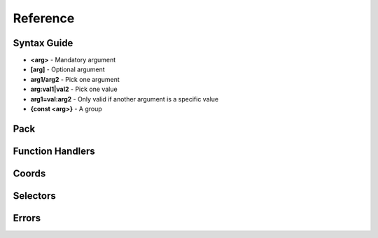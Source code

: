 Reference
=========
.. py:currentmodule:: pymcfunc

.. py:attribute:: __version__
      :type: str
      
      The version.

Syntax Guide
------------

* **<arg>** - Mandatory argument
* **[arg]** - Optional argument
* **arg1/arg2** - Pick one argument
* **arg:val1|val2** - Pick one value
* **arg1=val:arg2** - Only valid if another argument is a specific value
* **{const <arg>}** - A group

Pack
----

.. py:class:: Pack

   A container for all functions.

   .. versionadded:: 0.0

   .. py:attribute:: edition
      :type: str

      The edition of the pack. Either 'j' or 'b'.

      .. versionadded:: 0.0

   .. py:attribute:: funcs
      :type: dict

      The list of functions, denoted by ``{func_name: commands}``

      .. versionadded:: 0.0

   .. py:attribute:: name
      :type: str

      For future use

   .. py:attribute:: sel
      :type: UniversalSelectors

      A UniversalSelectors object. Will be :py:class:`BedrockSelectors` for Bedrock, :py:class:`JavaSelectors` for Java.
      
      .. versionadded:: 0.0

   .. py:method:: __init__(edition: str="j")

      Initialises the pack.

      .. versionadded:: 0.0

      :param str edition: The version of the pack, either 'j' for Java Edition, or 'b' for Bedrock.
      :raises OptionError: if ``edition`` is neither 'j' nor 'b'

   .. py:decoratormethod:: function()

      Registers a Python function and translates it into a Minecraft function.

      The decorator will run the function so you do not need to run the function again.

      The name of the Python function will be the name of the Minecraft function.

      The decorator calls the function being decorated with one argument being a PackageHandler.

      .. code-block:: python
         
         import pymcfunc as pmf

         p = pmf.Pack()
         
         @p.function
         def func(f: pmf.JavaFuncHandler):
             f.r.say('a')
             # youf commands here...

      .. versionadded:: 0.0

Function Handlers
-----------------

.. py:class:: UniversalFuncHandler

   The function handler that is inherited by both :py:class:`JavaFuncHandler` and :py:class:`BedrockFuncHandler`.

   This includes commands and features that are the same for both Java and Bedrock edition.

   .. warning::
      It is highly recommended to use either :py:class:`BedrockFuncHandler` or :py:class:`JavaFuncHandler` for extended support of commands for your edition.

   .. versionadded:: 0.0

   .. description:: Operations

   * **str(a)** - Returns a linebreaked string of Minecraft commands.
   * **set(a) list(a) tuple(a)** - Returns a list of Minecraft commands.

   .. py:attribute:: commands
      :type: list

      The list of Minecraft commands.

      .. versionadded:: 0.0

   .. py:attribute:: sel
      :type: UniversalSelectors

      A UniversalSelectors instance.

      .. versionadded:: 0.1

   .. py:attribute:: r
      :type: UniversalRawCommands

      A UniversalRawCommands instance.

      .. versionadded:: 0.1

.. py:class:: UniversalRawCommands

   A container for raw Minecraft commands that are the same for both Java and Bedrock.

   .. versionadded:: 0.1

   .. warning::
      Do not instantiate UniversalRawCommands directly; use a FuncHandler and access the commands via the 'r' attribute.

   .. py:attribute:: fh
      :type: UniversalFuncHandler

      References back to the function handler that it is in.

      .. versionadded:: 0.1

   .. py:method:: say(message: str)
      
      Adds a ``say`` command.

      .. versionadded:: 0.0

      **Syntax:** *say <message>*

      :param str message: ``message``
      :returns: The command
      :rtype: str

   .. py:method:: tell(target: str, message: str)
                  msg(target: str, message: str)
                  w(target: str, message: str)

      Adds a ``tell`` command.

      .. versionadded:: 0.0

      **Syntax:** *tell <target> <message>*

      :param str target: ``target``
      :param str message: ``message``
      :returns: The command
      :rtype: str

   .. py:method:: tellraw(target: str, message: dict)

      Adds a ``tellraw`` command.

      .. versionadded:: 0.1

      **Syntax:** *tellraw <target> <message>*

      :param str target: ``target``
      :param dict message: ``message``
      :returns: The command
      :rtype: str

   .. py:method:: title(target: str, mode: str, text: Union[str, dict]=None, fadeIn: int=None, stay: int=None, fadeOut: int=None)

      Adds a ``title`` or ``titleraw`` (BE only) command.

      .. versionadded:: 0.1

      **Syntax:** *title <target> ...*
    
      * *... <mode:clear|reset>*
      * *... <mode:title|subtitle|actionbar> <text>*
      * *... <mode:times> <fadeIn> <stay> <fadeOut>*

      :param str target: ``target``
      :param str mode: ``mode:clear|reset|title|subtitle|actionbar|times``
      :param text: ``text`` (can be str in BE only)
      :type text: dict or str
      :param int fadeIn: ``fadeIn``
      :param int stay: ``stay``
      :param int fadeOut: ``fadeOut``
      :returns: The command
      :rtype: str

   .. py:method:: help()

      Adds a ``help`` command.

      .. versionadded:: 0.0

      **Syntax:** *help*

      :returns: The command
      :rtype: str

   .. py:method:: kill(target: str)

      Adds a ``kill`` command.

      .. versionadded:: 0.0

      **Syntax:** *kill <target>*

      :param str target: ``target``
      :returns: The command
      :rtype: str

   .. py:method:: gamemode(mode: Union[int, str], target: str="@s")

      Adds a ``gamemode`` command.

      .. versionadded:: 0.1

      **Syntax:** *gamemode <mode> [target]*

      :param str mode: ``mode``
      :param str target: ``target``
      :returns: The command
      :rtype: str

   .. py:method:: gamerule(rule: str, value: Union[bool, int]=None)

      Adds a ``gamerule`` command.

      .. versionadded:: 0.1

      **Syntax:** *gamerule <rule> [value]*

      A complete list of game rules are available at https://minecraft.fandom.com/wiki/Game_rule#List_of_game_rules.

      :param str rule: ``rule``
      :param value: ``value``
      :type value: bool or int
      :returns: The command
      :rtype: str

   .. py:method:: enchant(target: str, enchantment: str, level: int=1)

      Adds an ``enchant`` command.

      .. versionadded:: 0.1

      **Syntax:** *enchant <target> <enchantment> [level]*

      :param str target: ``target``
      :param str enchantment: ``enchantment``
      :param int level: ``level``
      :returns: The command
      :rtype: str

   .. py:method:: function(name: str)

      Adds a ``function`` command.
      
      .. versionadded:: 0.1

      **Syntax:** *function <name>*

      :param str name: ``name``
      :returns: The command
      :rtype: str

   .. py:method:: locate(name: str)

      Adds a ``locate`` command.

      .. versionadded:: 0.1

      **Syntax:** *locate <name>*

      :param str name: ``name``
      :returns: The command
      :rtype: str

   .. py:method:: time_add(amount: int)

      Adds a ``time add`` command.

      .. versionadded:: 0.1

      **Syntax:** *time add <amount>*

      :param str name: ``amount``
      :returns: The command
      :rtype: str

   .. py:method:: time_query(query: str)

      Adds a ``time query`` command.

      .. versionadded:: 0.1

      **Syntax:** *time query <query:daytime|gametime|day>*

      :param str name: ``query:daytime|gametime|day``
      :returns: The command
      :rtype: str

   .. py:method:: time_set(amount: Union[int, str])

      Adds a ``time set`` command.

      .. versionadded:: 0.1

      **Syntax:** *time set <amount>*

      :param str amount: ``amount`` (day|night|noon|midnight, + |sunrise|sunset for BE)
      :param int amount: ``amount``
      :returns: The command
      :rtype: str

   .. py:method:: kick(target: str, reason: str=None)

      Adds a ``kick`` command.

      .. versionadded:: 0.1

      **Syntax:** *kick <target> [reason]*

      :param str target: ``target``
      :param str reason: ``reason``
      :returns: The command
      :rtype: str

   .. py:method:: op(target: str)

      Adds an ``op`` command.
   
      .. versionadded:: 0.1
   
      **Syntax:** *op <target>*

      :param str target: ``target``
      :returns: The command
      :rtype: str

   .. py:method:: deop(target: str)

      Adds an ``deop`` command.
   
      .. versionadded:: 0.1
   
      **Syntax:** *deop <target>*

      :param str target: ``target``
      :returns: The command
      :rtype: str

   .. py:method:: reload()

      Adds a ``reload`` command.

      .. versionadded:: 0.1

      **Syntax:** *reload*

      :returns: The command
      :rtype: str

   .. py:method:: me(text: str)

      Adds a ``me`` command.

      .. versionadded:: 0.1

      **Syntax:** *me <text>*

      :param str text: ``text``
      :returns: The command
      :rtype: str

   .. py:method:: tag(target: str, mode: str, name: str=None)

      Adds a ``tag`` command.

      .. versionadded:: 0.1

      **Syntax:** *tag <target> <mode:add|list|remove> <mode=add|remove:name>*

      :param str target: ``target``
      :param str mode: ``mode:add|list|remove``
      :param str name: ``mode=add|remove:name``
      :returns: The command
      :rtype: str

   .. py:method:: whitelist(mode: str, target: str=None)

      Adds a ``whitelist`` command.

      .. versionadded:: 0.1
   
      **Syntax:** *whitelist <mode:add|list|on|off|reload|remove> <mode=add|remove:target>*
   
      :param str mode: ``mode:add|list|on|off|reload|remove``
      :param str target: ``mode=add|remove:target``
      :returns: The command
      :rtype: str

   .. py:method:: stop()

      Adds a ``stop`` command.

      **Syntax:** *stop*

      :returns: The command
      :rtype: str

.. py:class:: BedrockFuncHandler(UniversalFuncHandler)

   The Beckrock Edition function handler.

   .. py:attribute:: sel
      :type: BedrockSelectors

      A Selectors object.
      
      .. versionadded:: 0.0

   .. py:attribute:: r
      :type: BedrockRawCommands

      A BedrockRawCommands instance.

      .. versionadded:: 0.1

.. py:class:: BedrockRawCommands(UniversalRawCommands)

   A container for raw Minecraft commands that are specially for Bedrock Edition.

   .. versionadded:: 0.1

   .. warning::
      Do not instantiate BedrockRawCommands directly; use a FuncHandler and access the commands via the 'r' attribute.

   .. py:attribute:: fh
      :type: BedrockFuncHandler

      References back to the function handler that it is in.

      .. versionadded:: 0.1

   .. py:method:: setblock(pos: str, tileName: str, tileData: int=0, blockStates: list=None, mode="replace")

      Adds a ``setblock`` command.

      .. versionadded:: 0.0

      **Syntax:** *setblock <pos> <tileName> [tileData/blockStates] [mode:destroy|keep|replace]*

      :param str pos: ``pos``
      :param str tileName: ``tileName``
      :param int tiledata: ``tileData``
      :param list blockStates: ``blockStates``
      :param str mode: ``mode:destroy|keep|replace``
      :returns: The command
      :rtype: str

   .. py:method:: fill(pos1: str, pos2: str, tileName: str, tileData: int=0, blockStates: list=None, mode="replace", replaceTileName: str=None, replaceDataValue: int=None)

      Adds a ``fill`` command.

      .. versionadded:: 0.0

      **Syntax:** *fill <pos1> <pos2> <tileName> [tileData/blockStates] [mode:destroy|hollow|keep|outline|replace] [mode=replace:replaceTileName] [mode=replace:replaceDataValue]*

      :param str pos: ``pos``
      :param str tileName: ``tileName``
      :param int tiledata: ``tileData``
      :param list blockStates: ``blockStates``
      :param str mode: ``mode:destroy|hollow|keep|outline|replace``
      :param str replacTileName: ``mode=replace:replaceTileName``
      :param int replaceDataValue: ``mode=replace:replaceDataValue``
      :returns: The command
      :rtype: str

   .. py:method:: clone(pos1: str, pos2: str, dest: str, maskMode="replace", cloneMode: str="normal", tileName: str=None, tileData: int=0, blockStates: list=None)

      Adds a ``clone`` command.

      .. versionadded:: 0.0

      **Syntax:** *clone <pos1> <pos2> <dest> [maskMode:replace|masked] [cloneMode:force|move|normal] <maskMode=filtered:tileName> <maskMode=filtered:tileData/blockStates>*

      :param str pos1: ``pos1``
      :param str pos2: ``pos2``
      :param str dest: ``dest``
      :param str maskMode: ``maskMode:replace|masked``
      :param str cloneMode: ``cloneMode:force|move|normal``
      :param str tileName: ``maskMode=filtered:tileName``
      :param int tileData: ``maskMode=filtered:tileData``
      :param list blockStates: ``maskMode=filtered:blockStates``
      :returns: The command
      :rtype: str

   .. py:method:: give(target: str, item: str, amount: int=1, data: int=0, components: dict=None)

      Adds a ``give`` command.

      .. versionadded:: 0.0

      **Syntax:** *give <target> <item> [amount] [data] [components]*

      :param str target: ``target``
      :param str item: ``item``
      :param int amount: ``amount``
      :param int data: ``data``
      :param dict components: ``components``
      :returns: The command
      :rtype: str

   .. py:method:: summon(entity: str, pos: str="~ ~ ~", event: str=None, nameTag: str=None)

      Adds a ``summon`` command.

      .. versionadded:: 0.1

      **Syntax:** *summon <entity> ...*

      * *[pos] [event] [nameTag]*
      * *<nameTag> [pos]*

      :param str entity: ``entity``
      :param str pos: ``pos``
      :param str event: ``event``
      :param str nameTag: ``nameTag``
      :returns: The command
      :rtype: str

   .. py:method:: clear(target: str="@s", item: str=None, data: int=-1, maxCount: int=-1)

      Adds a ``clear`` command.

      .. versionadded:: 0.1

      **Syntax:** *clear [target] [item] [data] [maxCount]*

      :param str target: ``target``
      :param str item: ``item``
      :param int data: ``data``
      :param int maxCount: ``maxCount``
      :returns: The command
      :rtype: str

   .. py:method:: teleport(destxyz: str=None, destentity: str=None, target: str="@s", facing: str=None, rotation: str=None, checkForBlocks: bool=False)
                  tp(destxyz: str=None, destentity: str=None, target: str="@s", facing: str=None, rotation: str=None, checkForBlocks: bool=False)

      Adds a ``teleport`` command.

      .. versionadded:: 0.1

      **Syntax:**

      * *teleport <destxyz> ...* / *teleport <target> <destxyz>...*

        * *[checkForBlocks]*
        * *[rotation] [checkForBlocks]*
        * *facing [facing] [checkForBlocks]*
    
      * *teleport <destentity> ...* / *teleport <target> <destentity>...*

        * *[checkForBlocks]*

      :param str destxyz: ``destxyz``
      :param str destentity: ``destentity``
      :param str target: ``target``
      :param str facing: ``facing``
      :param str rotation: ``rotation``
      :param bool checkForBlocks: ``checkForBlocks``
      :returns: The commmand
      :rtype: str

   .. py:method:: xp(amount: int, level: bool=False, target: str="@s")

      Adds an ``xp`` command.

      .. versionadded:: 0.1

      **Syntax:**
      
      * *xp <amount> [target]* if level=False
      * *xp <amount>L [target]* if level=True

      :param str amount: ``amount``
      :param bool level: Appends 'L' at the end of ``amount``
      :param str target: ``target``
      :returns: The command
      :rtype: str

   .. py:method:: effect_give(target: str, effect: str, seconds: int=30, amplifier: int=0, hideParticles: bool=False)

      Adds an ``effect`` (give) command.

      .. versionadded:: 0.1

      **Syntax:** *<target> <effect> [seconds] [amplifier] [hideParticles]*

      :param str target: ``target``
      :param str effect: ``effect``
      :param int seconds: ``seconds``
      :param int amplifier: ``amplifier``
      :param bool hideParticles: ``hideParticles``
      :returns: The command
      :rtype: str

   .. py:method:: effect_clear(target: str)

      Adds an ``effect`` (clear) command.

      .. versionadded:: 0.1

      **Syntax:** *effect <target> clear*

      :param str target: ``target``
      :returns: The command
      :rtype: str

   .. py:method:: setworldspawn(pos: str="~ ~ ~")

      Adds a ``setworldspawn`` command.

      .. versionadded:: 0.1

      **Syntax:** *setworldspawn [pos]*

      :param str pos: ``pos``
      :returns: The command
      :rtype: str

   .. py:method:: spawnpoint(target: str="@s", pos: str="~ ~ ~")

      Adds a ``spawnpoint`` command.

      .. versionadded:: 0.1

      **Syntax:** *spawnpoint [target] [pos]*

      :param str target: ``target``
      :param str pos: ``pos``
      :returns: The command
      :rtype: str

   .. py:method:: particle(name: str, pos: str)

      Adds a ``particle`` command.

      .. versionadded:: 0.1

      **Syntax:** *particle <name> <pos>*

      :param str name: ``name``
      :param str pos: ``pos``
      :returns: The command
      :rtype: str

   .. py:method:: schedule(path: str, mode: str, pos1: str=None, pos2: str=None, center: str=None, radius: int=None, tickingAreaName: str=None)

      Adds a ``schedule`` command.

      .. versionadded:: 0.1

      **Syntax:** *schedule on_area_loaded add ...*

      * *<pos1> <pos2> <path>* when mode=cuboid
      * *<mode:circle> <center> <radius> <path>*
      * *<mode:tickingarea> <tickingAreaName> <path>*

      :param str path: ``path``
      :param str mode: ``mode``
      :param str pos1: ``pos1``
      :param str pos2: ``pos2``
      :param str center: ``center``
      :param int radius: ``radius``
      :param str tickingAreaName: ``tickingAreaName``
      :returns: The command
      :rtype: str

   .. py:method:: playsound(sound: str, target: str="@p", pos: str="~ ~ ~", volume: float=1.0, pitch: float=1.0, minVolume: float=None)

      Adds a ``playsound`` command.

      .. versionadded:: 0.1

      **Syntax:** *<sound> [target] [pos] [volume] [pitch] [minVolume]*

      :param str sound: ``sound``
      :param str target: ``target``
      :param str pos: ``pos``
      :param str volume: ``volume``
      :param str pitch: ``pitch``
      :param str minVolume: ``minVolume``
      :returns: The command
      :rtype: str

   .. py:method:: stopsound(target: str, sound: str=None)

      Adds a ``stopsound`` command.

      .. versionadded:: 0.1

      **Syntax:** *stopsound <target> [sound]*

      :param str target: ``target``
      :param str sound: ``sound``
      :returns: The command
      :rtype: str

   .. py:method:: weather(mode: str, duration: str=5)

      Adds a ``weather`` command.

      .. versionadded:: 0.1

      **Syntax:** *weather <mode:clear|rain|thunder|query> <mode=clear|rain|thunder:duration>*

      :param str mode: ``mode:clear|rain|thunder|query``
      :param int duration: ``mode=clear|rain|thunder:duration``
      :returns: The command
      :rtype: str

   .. py:method:: difficulty(difficulty: Union[str, int])

      Adds a ``difficulty`` command.

      .. versionadded:: 0.1

      **Syntax:** *difficulty <difficulty>*

      :param str difficulty: ``difficulty``
      :returns: The command
      :rtype: str

   .. py:method:: list_()

      Adds a ``list`` command.

      .. versionadded:: 0.1

      **Syntax:** *list*

      :returns: The command
      :rtype: str

   .. py:method:: spreadplayers(center: str, dist: float, maxRange: float, target: str)

      Adds a ``spreadplayers`` command.

      .. versionadded:: 0.1

      **Syntax:** *spreadplayers <center> <dist> <maxRange> <target>*

      :param str center: ``center``
      :param float dist: ``float``
      :param float maxRange: ``maxRange``
      :param str target: ``target``
      :returns: The command
      :rtype: str

   .. py:method:: replaceitem(self, mode: str, slotId: int, itemName: str, pos: str=None, target: str=None, slotType: str=None, itemHandling: str=None, amount: int=1, data: int=0, components: dict=None)

      Adds a ``replaceitem`` command.

      .. versionadded:: 0.1

      **Syntax:** *replaceitem <mode:block|entity> <pos/target> ...*

      * *slot.container <slotId> <itemName> [amount] [data] [components]* or
      * *slot.container <slotId> <replaceMode:destroy|keep> <itemName> [amount] [data] [components]* when mode=block
      * *<slotType> <slotId> <itemName> [amount] [data] [components]* or
      * *<slotType> <slotId> <itemHandling:destroy|keep> <itemName> [amount] [data] [components]* when mode=entity

      :param str mode: ``mode:block|entity``
      :param str slotId: ``slotId``
      :param str pos: ``pos``
      :param str target: ``target``
      :param str slotType: ``slotType``
      :param str itemHandling: ``itemHandling:destroy|keep``
      :param int amount: ``amount``
      :param int data: ``data``
      :param dict components: ``components``
      :returns: The command
      :rtype: str

   .. py:method:: allowlist(mode: str, target: str=None)

      Alias of :py:func:`UniversalRawCommands.whitelist`.

      .. versionadded:: 0.1

   .. py:method:: scoreboard_objectives(mode: str, objective: str=None, displayName: str=None, slot: str=None, sortOrder: str=None)

      Adds a ``scoreboard objectives`` command.

      .. versionadded:: 0.1

      **Syntax:** *scoreboard objectives ...*

      * *<mode:add> <objective> dummy [displayName]*
      * *<mode:list>*
      * *<mode:remove> <objective>*
      * *<mode:setdisplay> <slot:list|sidebar|belowname> [objective] [slot=list|sidebar:sortOrder:ascending|descending]*

      :param str mode: ``mode:add|list|remove|setdisplay``
      :param str objective: ``objective``
      :param str displayName: ``displayName``
      :param str slot: ``slot:list|sidebar|belowname``
      :param str sortOrder: ``slot=list|sidebar:sortOrder:ascending|descending``
      :returns: The command
      :rtype: str

   .. py:method:: scoreboard_players(mode: str, target: str=None, objective: str=None, minv: Union[int, str]=None, maxv: Union[int, str]=None, count: int=None, operation: str=None, selector: str=None, selectorObjective: str=None)

      Adds a ``scoreboard players`` command.

      .. versionadded:: 0.1

      **Syntax:** *scoreboard players ...*

      * *<mode:list> [target]*
      * *<mode:reset> <target> [objective]*
      * *<mode:test|random> <target> <objective> <minv> [maxv]*
      * *<mode:set|add|remove> <target> <objective> <count>*
      * *<mode:operation> <target> <objective> <operation:+=|-=|*=|/=|%=|<|>|><> <selector> <selectorObjective>*

      :param str mode: ``mode:list|reset|test|random|set|add|remove|operation``
      :param str target: ``target``
      :param str objective: ``objective``
      :param int minv: ``minv`` (can be * when mode=test)
      :param int maxv: ``maxv`` (can be * when mode=test)
      :param int count: ``count``
      :param str operation: ``operation:+=|-=|*=|/=|%=|<|>|><``
      :param str selector: ``selector``
      :param str selectorObjective: ``selectorObjective``
      :returns: The command
      :rtype: str

   .. py:method:: execute(target: str, pos: str, run: Callable[[BedrockFuncHandler], Union[Union[list, tuple], None]], detectPos: str=None, block: str=None, data: int=None)

      Adds an ``execute`` command.

      .. versionadded:: 0.1

      **Syntax** *execute <target> <pos> ...*

      * *<run>*
      * *detect <detectPos> <block> <data> <run>*

      :param str target: ``target``
      :param str pos: ``pos``
      :param str run: ``run``
      :param str detectPos: ``detectPos``
      :param str block: ``block``
      :param int data: ``data``

      .. code-block:: python
         
         import pymcfunc as pmf
         p = pmf.Pack('b')
    
         @p.function
         def func(f: pmf.BedrockFuncHandler):
             f.r.execute("@e[type=sheep]", "~ ~ ~", 
                 lambda sf: sf.r.say("baah"))

             f.r.execute("@e[type=cow]", "~ ~ ~",
                 lambda sf: [
                     sf.r.say("moo")
                     sf.r.tp(destxyz="~ ~5 ~")
                 ])

             def chargeCreepers(sf: pmf.BedrockFuncHandler):
                 sf.r.summon("lightning_bolt")
             f.r.execute("@e[type=creeper]", "~ ~ ~", chargeCreepers)

   .. py:method:: ability(target: str, ability: str=None, value: bool=None)

      Adds an ``ability`` command.

      .. versionadded:: 0.2

      **Syntax:** *ability <target> [ability] [value]*

      :param str target: ``target``
      :param str abililty: ``ability``
      :param str value: ``value``
      :returns: The command
      :rtype: str

   .. py:method:: agent(mode: str, direction: str=None, slotNum: str=None, destSlotNum: str=None, pos: str=None, item: str=None, quantity: int=None, turnDirection: str=None)

      Adds an ``agent`` command.

      .. versionadded:: 0.2

      **Syntax:** *agent ...*

      * *<mode:move|attack|destroy|dropall|inspect|inspectdata|detect|detectredstone|till> <direction:forward|back|left|right|up|down>*
      * *<mode:turn> <turnDirection:left|right>*
      * *<mode:drop> <slotNum> <quantity> <directon:forward|back|left|right|up|down>*
      * *<mode:transfer> <slotNum> <quantity> <destSlotNum>*
      * *<mode:create>*
      * *<mode:tp> <pos>*
      * *<mode:collect> <item>*
      * *<mode:place> <slotNum> <direction:forward|back|left|right|up|down>*
      * *<mode:getitemcount|getitemspace|getitemdetail> <slotNum>*

      :param str directon: ``direction:forward|back|left|right|up|down``
      :param str slotNum: ``slotNum``
      :param str destSlotNum: ``destSlotNum``
      :param str item: ``item``
      :param int quantity: ``quantity``
      :param str turnDirection: ``turnDirection``
      :returns: The command
      :rtype: str

   .. py:method:: alwaysday(lock: bool=None)
                  daylock(lock: bool=None)

      Adds an ``alwaysday`` command.

      .. versionadded:: 0.2

      **Syntax:** *alwaysday [lock]**

      :param bool lock: ``lock``
      :return: The command
      :rtype: str

   .. py:method:: camerashake_add(target: str, intensity: float=1, seconds: float=1, shakeType: str=None)

      Adds a ``camerashake add`` command.

      .. versionadded:: 0.2

      **Syntax:** *camerashake add <target> [intensity] [seconds] [shakeType:positional|rotational]*

      :param str target: ``target``
      :param float intensity: ``intensity``
      :param float seconds: ``seconds``
      :param str shakeType: ``shakeType:positional|rotational``
      :return: The command
      :rtype: str

   .. py:method:: camerashake_stop(target: str)

      Adds a ``camerashake stop`` command.

      .. versionadded:: 0.2

      **Syntax:** *camerashake stop <target>*

      :param str target: ``target``
      :return: The command
      :rtype: str

   .. py:method:: changesetting(allow_cheats: bool=None, difficulty: Union[str, int]=None)

      Adds a ``changesetting`` command.

      .. versionadded:: 0.2

      **Syntax:** *changesetting ...*

      * *allow-cheats <allow_cheats>*
      * *difficulty <difficulty>*

      :param bool allow_cheats: ``allow_cheats``
      :param difficulty: ``difficulty``
      :type difficulty: str or int
      :returns: The command
      :rtype: str

   .. py:method:: clearspawnpoint(target: str)

      Adds a ``clearspawnpoint`` command.

      .. versionadded:: 0.2

      **Syntax:** *clearspawnpoint <target>*

      :param str target: ``target``
      :returns: The command
      :rtype: str

   .. py:method:: closwebsocket()

      Adds a ``closewebsocket`` command.

      .. versionadded:: 0.2

      **Syntax:** *closewebsocket*

      :returns: The command
      :rtype: str

   .. py:method:: connect(serverUri: str)

      Adds a ``connect`` command.

      .. versionadded:: 0.2

      **Syntax:** *connect <serverUri>*

      :param str serverUri: ``serverUri``
      :returns: The command
      :rtype: str

   .. py:method:: event(target: str, event: str)

      Adds an ``event`` method.

      .. versionadded:: 0.2

      **Syntax:** *event <target> <event>*

      :param str target: ``target``
      :param str event: ``event``
      :returns: The command
      :rtype: str

   .. py:method:: fog(target: str, mode: str, userProvidedId: str, fogId: str=None)

      Adds a ``fog`` method.

      .. versionadded:: 0.2

      **Syntax:** *fog <target> <mode:push|pop|remove> <mode=push:fogId> <userProvidedId>*

      :param str target: ```target``
      :param str mode: ``mode:push|pop|remove``
      :param str userProvidedId: ``userProvidedId``
      :param str fogId: ``mode=push:fogId``
      :returns: The command
      :rtype: str

   .. py:method:: gametest_runthis()

      Adds a ``gametest runthis`` command.

      .. versionadded:: 0.2

      **Syntax:** *gametest runthis*

      :returns: The command
      :rtype: str

   .. py:method:: gametest_run(name: str, rotationSteps: int=None)

      Adds a ``gametest run`` command.

      .. versionadded:: 0.2

      **Syntax:** *gametest run <name> [rotationSteps]*

      :param str name: ``name``
      :param int rotationSteps: ``rotationSteps``
      :returns: The command
      :rtype: str

   .. py:method:: gametest_runall(tag: str, rotationSteps: int=None)
                  gametest_runset(tag: str, rotationSteps: int=None)

      Adds a ``gametest runall`` command.

      .. versionadded:: 0.2

      **Syntax:** *gametest runall <tag> [rotationSteps]*

      :param str tag: ``tag``
      :param int rotationSteps: ``rotationSteps``
      :returns: The command
      :rtype: str

   .. py:method:: gametest_clearall(self, radius: int=None)

      Adds a ``gametest clearall`` command.

      .. versionadded:: 0.2

      **Syntax:** *gametest [radius]*

      :param int radius: ``radius``
      :returns: The command
      :rtype: str

   .. py:method:: gametest_pos()

      Adds a ``gametest pos``` command.

      .. versionadded:: 0.2

      **Syntax:** *gametest pos*

      :returns: The command
      :rtype: str

   .. py:method:: gametest_create(name: str, width: int=None, height: int=None, depth: int=None)

      Adds a ``gametest create`` command.

      .. versionadded:: 0.2

      **Syntax:**  *gametest create <name> [wdth] [height] [depth]*

      :param str name: ``name``
      :param int width: ``width``
      :param int height: ``height``
      :param int depth: ``depth``
      :returns: The command
      :rtype: str

   .. py:method:: gametest_runthese()

      Adds a ``gametest runthese`` command.

      .. versionadded:: 0.2

      **Syntax:** *gametest runthese*

      :returns: The command
      :rtype: str

   .. py:method:: getchunkdata(dimension: str, chunkPos: str, height: int)

      Adds a ``getchunkdata`` command.

      .. versionadded:: 0.2

      **Syntax:** *getchunkdata <dimension> <chunkPos> <height>*

      :param str dimension: ``dimension``
      :param str chunkPos: ``chunkPos``
      :param int height: ``height```
      :returns: The command
      :rtype: str

   .. py:method:: getchunks(dimension: str)

      Adds a ``getchunks`` command.

      .. versionadded:: 0.2

      **Syntax:** *getchunks <dimension>*

      :param str dimension: ``dimension``
      :returns: The command
      :rtype: str

   .. py:method:: getspawnpoint(target: str)

      Adds a ``getspawnpoint`` command.

      .. versionadded:: 0.2

      **Syntax:** *getspawnpoint <target>*

      :param str target: ``target``
      :returns: The command
      :rtype: str

   .. py:method:: globalpause(pause: bool)

      Adds a ``globalpause`` command.

      .. versionadded:: 0.2

      **Syntax:** *globalpause <pause>*

      :param bool pause: ``pause``
      :returns: The command
      :rtype: str

   .. py:method:: immutableworld(immutable: bool=None)

      Adds an ``immutableworld`` command.
      
      .. versionadded:: 0.2

      **Syntax:** *immutableworld [immutable]*

      :param bool immutable: ``immutable``
      :returns: The command
      :rtype: str

   .. py:method:: listd()

      Adds a ``listd`` command.

      .. versionadded:: 0.2

      **Syntax:** *listd*

      :returns: The command
      :rtype: str

   .. py:method:: mobevent(event: str, value: bool=None)

      Adds a ``mobevent`` command.

      .. versionadded:: 0.2

      **Syntax:** *mobevent <event> [value]*

      :param str event: ``event``
      :param bool value: ``value``
      :returns: The command
      :rtype: str

   .. py:method:: music_add(name: str, volume: float=None, fadeSeconds: float=None, repeatMode: str=None)

      Adds a ``music add`` command.

      .. versionadded:: 0.2

      **Syntax:** *music add <name> [volume] [fadeSeconds] [repeatMode:loop|play_once]*

      :param str name: ``name``
      :param float volume: ``volume``
      :param float fadeSeconds: ``fadeSeconds``
      :param str repeatMode: ``repeatMode:loop|play_once``
      :returns: The command
      :rtype: str

   .. py:method:: music_queue(name: str, volume: float=None, fadeSeconds: float=None, repeatMode: str=None)

      Adds a ``music queue`` command.

      .. versionadded:: 0.2

      **Syntax:** *music queue <name> [volume] [fadeSeconds] [repeatMode:loop|play_once]*

      :param str name: ``name``
      :param float volume: ``volume``
      :param float fadeSeconds: ``fadeSeconds``
      :param str repeatMode: ``repeatMode:loop|play_once``
      :returns: The command
      :rtype: str

   .. py:method:: music_stop(fadeSeconds: float=None)

      Adds a ``music stop`` command.

      .. versionadded:: 0.2

      **Syntax:** *music stop [fadeSeconds]*

      :param float fadeSeconds: ``fadeSeconds``
      :returns: The command
      :rtype: str

   .. py:method:: music_volume(volume: float)

      Adds a ``music volume`` command.

      .. versionadded:: 0.2

      **Syntax:** *music float <volume>*

      :param float volume: ``volume``
      :returns: The command
      :rtype: str

   .. py:method:: permissions(mode: str)

      Adds a ``permissions`` command.

      .. versionadded:: 0.2

      **Syntax:** *permissions <mode>*

      :param str mode: ``mode``
      :returns: The command
      :rtype: str
   
   .. py:method:: playanimation(target: str, animation: str, next_state: str=None, blend_out_time: float=None, stop_expression: str=None, controller: str=None)

      Adds a ``playanimation`` command.

      .. versionadded:: 0.2

      **Syntax:** *playanimation <target> <animation> [next_state] [blend_out_time] [stop_expression] [controller]

      :param str target: ``target``
      :param str animation: ``animation``
      :param str next_state: ``next_state``
      :param float blend_out_time: ``blend_out_time``
      :param str controller: ``controller``
      :returns: The command
      :rtype: str

   .. py:method:: querytarget(target: str)

      Adds a ``querytarget`` command.

      .. versionadded:: 0.2

      **Syntax:** *querytarget <target>*

      :param str target: ``target``
      :returns: The command
      :rtype: str

   .. py:method:: ride_start_riding(rider: str, ride: str, teleportWhich: str="teleport_rider", fillMode: str="until_full")

      Adds a ``ride start_riding`` command.

      .. versionadded:: 0.2

      **Syntax:** *ride <rider> start_riding <ride> [teleportWhich:teleport_ride|teleport_rider] [fillMode:if_group_fits|until_full]*

      :param str rider: ``rider``
      :param str ride: ``ride``
      :param str teleportWhich: ``teleportWhich:teleport_ride|teleport_rider``
      :param str fillMode: ``fillMode:if_group_fits|until_full``
      :returns: The command
      :rtype: str

   .. py:method:: ride_stop_riding(rider: str)

      Adds a ``ride stop_riding`` command.

      .. versionadded:: 0.2

      **Syntax:** *ride <rider> stop_riding*

      :param str rider: ``rider``
      :returns: The command
      :rtype: str

   .. py:method:: ride_evict_riders(ride: str)

      Adds a ``ride evict_riders`` command.

      .. versionadded:: 0.2

      **Syntax:** *ride <ride> evict_riders*

      :param str ride: ``ride``
      :returns: The command
      :rtype: str

   .. py:method:: ride_summon_rider(self, ride: str, entity: str, event: str=None, nameTag: str=None)

      Adds a ``ride summon_riders`` command.

      .. versionadded:: 0.2

      **Syntax:** *ride <ride> summon_rider <entity> [event] [nameTag]*

      :param str ride: ``ride``
      :param str entity: ``entity``
      :param str event: ``event``
      :param str nameTag: ``nameTag``
      :returns: The command
      :rtype: str
      
   .. py:method:: ride_summon_ride(self, rider: str, entity: str, rideMode: str='reassign_rides', event: str=None, nameTag: str=None)

      Adds a ``ride summon_ride`` command.

      .. versionadded:: 0.2

      **Syntax:** *ride <rider> summon_ride <entity> [rideMode:skip_riders|no_ride_change|reassign_rides] [event] [nameTag]*

      :param str rider: ``rider``
      :param str entity: ``entity``
      :param str rideMode: ``rideMode:skip_riders|no_ride_change|reassign_rides``
      :param str event: ``event``
      :param str nameTag: ``nameTag``
      :returns: The command
      :rtype: str

   .. py:method:: save(mode: str)

      Adds a ``save`` command.

      .. versionadded:: 0.2

      **Syntax:** *save <mode:hold|query|resume>*

      :param str mode: ``mode:hold|query|resume``
      :returns: The command
      :rtype: str

   .. py:method:: setmaxplayers(maxPlayers: int):

      Adds a ``setmaxplayers`` command.

      .. versionadded:: 0.2

      **Syntax:** *setmaxplayers <maxPlayers>*

      :param str maxPlayers: ``maxPlayers``
      :returns: The command
      :rtype: str

   .. py:method:: structure_save(name: str, pos1: str, pos2: str, includesEntities: bool=True, saveMode: str='disk', includesBlocks: bool=True)

      Adds a ``structure save`` command.

      .. versionadded:: 0.2

      **Syntax:** *structure save <name> <pos1> <pos2> [includesEntities] [saveMode:disk|memory] [includesBlocks]*

      :param str name: ``name``
      :param str pos1: ``pos1``
      :param str pos2: ``pos2``
      :param str includesEntities: ``includesEntities``
      :param str saveMode: ``saveMode:disk|memory``
      :param str includesBlocks: ``includesBlocks``
      :returns: The command
      :rtype: str

   .. py:method:: structure_load(self, name: str, pos: str, rotation: str='0_degrees', mirror: str='none', animationMode: str=None, \
                                 animationSeconds: float=1, includesEntities: bool=True, includesBlocks: bool=True, integrity: float=100, seed: str=None)

      Adds a ``strcture load`` command.

      .. versionadded:: 0.2

      **Syntax:** *structure load <name> <pos> [rotation:0_degrees|90_degrees|180_degrees|270_degrees] [mirror:x|z|xz|none] ...*

      * *...*
      * *[animationMode:block_by_block|layer_by_layer] [animationSeconds] ...*

      *[includesEntities] [includesBlocks] [integrity] [seed]*

      :param str name: ``name``
      :param str pos: ``pos``
      :param str rotation: ``rotation:0_degrees|90_degrees|180_degrees|270_degrees`` 
      :param str mirror: ``mirror:x|z|xz|none``
      :param str animationMode: ``animationMode:block_by_block|layer_by_layer``
      :param float animationSeconds: ``animationSeconds``
      :param bool includesEntities: ``includesEntities``
      :param bool includesBlocks: ``includesBlocks``
      :param float integrity: ``integrity``
      :param str seed: ``seed``
      :returns: The command
      :rtype: str

   .. py:method:: structure_delete(name: str)

      Adds a ``structure delete``

      .. versionadded:: 0.2

      **Syntax:** *structure delete <name>*

      :param str name: ``name``
      :returns: The command
      :rtype: str

   .. py:method:: testfor(target: str)

      Adds a ``testfor`` command.

      .. versionadded:: 0.2

      **Syntax:** *testfor <target>*

      :param str target: ``target``
      :returns: The command
      :rtype: str

   .. py:method:: testforblock(pos: str, name: str, dataValue: int=None)

      Adds a ``testforblock`` command.

      .. versionadded:: 0.2

      **Syntax:** *testforblock <pos> <name> [dataValue]*

      :param str pos: ``pos``
      :param str name: ``name``
      :param str dataValue: ``dataValue``
      :returns: The command
      :rtype: str

   .. py:method:: testforblocks(pos1: str, pos2: str, dest: str, mode: str='all')

      Adds a ``testforblocks`` command.

      .. versionadded:: 0.2

      **Syntax:** *testforblocks <pos1> <pos2> <dest> <mode:all|masked>*

      :param str pos1: ``pos1``
      :param str pos2: ``pos2``
      :param str dest: ``dest``
      :param str mode: ``mode:all|masked``
      :returns: The command
      :rtype: str

   .. py:method:: tickingarea_add_cuboid(pos1: str, pos2: str, name: str=None)

      Adds a ``tickingarea add`` command.

      .. versionadded:: 0.2

      **Syntax:** *tickingarea add <pos1> <pos2> [name]*

      :param str pos1: ``pos1``
      :param str pos2: ``pos2``
      :param str name: ``name``
      :returns: The command
      :rtype: str

   .. py:method:: tickingarea_add_circle(pos: str, radius: int, name: str=None)

      Adds a ``tickingarea add circle`` command.

      .. versionadded:: 0.2

      **Syntax:** *tickingarea add circle <pos> <radius> [name]*

      :param str pos: ``pos``
      :param int radius: ``radius``
      :param str name: ``name``
      :returns: The command
      :rtype: str

   .. py:method:: tickingarea_remove(name: str=None, pos: str=None, all_: bool=False)

      Adds a ``tickingarea remove`` command.

      .. versionadded:: 0.2

      **Syntax:** *tickingarea ...*

      * *remove_all* if all_=True
      * *<name/pos>* if all_=False

      :param str name: ``name``
      :param str pos: ``pos``
      :param bool all_: ``all_``
      :returns: The command
      :rtype: str

   .. py:method:: tickingarea_list(all_dimensions: bool=False)

      Adds a ``tickingarea list`` command.

      .. versionadded:: 0.2

      **Syntax:** *tickingarea ...*
      
      * *list all-dimensions* if all_dimensions=True
      * *list* if all_dimensions=False

      :param bool all_dimensions: ``all_dimensions``
      :returns: The command
      :rtype: str

   .. py:method:: toggledownfall()

      Adds a ``toggledownfall`` command.

      .. versionadded:: 0.2

      **Syntax:** *toggledownfall*

      :returns: The command
      :rtype: str

   .. py:method:: worldbuilder()
                  wb()

      Adds a ``worldbuilder`` command.

      .. versionadded:: 0.2

      **Syntax:** *worldbuilder*

      :returns: The command
      :rtype: str


.. py:class:: JavaFuncHandler(UniversalFuncHandler)

   The Java Edition function handler.

   .. py:attribute:: sel
      :type: JavaSelectors

      A Selectors object.
      
      .. versionadded:: 0.0

   .. py:attribute:: r
      :type: JavaRawCommands

       A JavaRawCommands instance.

       .. versionadded:: 0.1

.. py:class:: JavaRawCommands(UniversalRawCommands)

   A container for raw Minecraft commands that are specially for Java Edition.

   .. versionadded:: 0.1

   .. warning::
      Do not instantiate JavaRawCommands directly; use a FuncHandler and access the commands via the 'r' attribute.

   .. py:attribute:: fh
      :type: JavaFuncHandler

      References back to the function handler that it is in.

      .. versionadded:: 0.1

   .. py:method:: setblock(pos: str, block: str, mode="replace")

      Adds a ``setblock`` command.

      .. versionadded:: 0.0

      **Syntax:** *setblock <pos> <block> [mode:destroy|keep|replace]*

      :param str pos: ``pos``
      :param str block: ``block``
      :param str mode: ``mode:destroy|keep|replace``
      :returns: The command
      :rtype: str

   .. py:method:: fill(pos1: str, pos2: str, block: str, mode="replace", filterPredicate: str=None)

      Adds a ``fill`` command.

      .. versionadded:: 0.0

      **Syntax:** *fill <pos1> <pos2> <block> [mode:destroy|hollow|keep|outline|replace] [mode=replace:filterPredicate]*

      :param str pos1: ``pos1``
      :param str pos2: ``pos2``
      :param str block: ``block``
      :param str mode: ``mode:destroy|hollow|keep|outline|replace``
      :param str filterPredicate: ``mode=replace:filterPredicate``
      :returns: The command
      :rtype: str

   .. py:method:: clone(pos1: str, pos2: str, dest: str, maskMode="replace", filterPredicate: str=None, cloneMode: str="normal")

      Adds a ``clone`` method.

      .. versionadded:: 0.0

      **Syntax:** *clone <pos1> <pos2> <dest> [maskMode:replace|masked] <maskMode=masked:filterPredicate> [cloneMode:force|move|normal]*

      :param str pos1: ``pos1``
      :param str pos2: ``pos2``
      :param str dest: ``dest``
      :param str maskMode: ``maskMode:replace|masked``
      :param str filterPredicate: ``maskMode=masked:filterPredicate``
      :param str cloneMode: ``cloneMode:force|move|normal``
      :returns: The command
      :rtype: str

   .. py:method:: give(target: str, item: str, count: int=1)

      Adds a ``give`` command.

      .. versionadded:: 0.0

      **Syntax:** *give <target> <item> [count]*

      :param str target: ``target``
      :param str item: ``item``
      :param int count: ``count``
      :returns: The command
      :rtype: str

   .. py:method:: summon(entity: str, pos: str="~ ~ ~", nbt: dict=None)

      Adds a ``summon`` command.

      .. versionadded:: 0.1

      **Syntax:** *summon <entity> [pos] [nbt]*

      :param str entity: ``entity``
      :param str pos: ``pos``
      :param dict nbt: ``nbt``
      :returns: The command
      :rtype: str

   .. py:method:: clear(target: str="@s", item: str=None, maxCount: int=None)

      Adds a ``clear`` command.

      .. versionadded:: 0.1

      **Syntax:** *clear [target] [item] [maxCount]*

      :param str target: ``target``
      :param str item: ``item``
      :param int maxCount: ``maxCount``
      :returns: The command
      :rtype: str

   .. py:method:: teleport(destentity: str=None, destxyz: str=None, target: str="@s", rotation: str=None, faceMode: str=None, facing: str=None, anchor: str="eyes")
                  tp(destentity: str=None, destxyz: str=None, target: str="@s", rotation: str=None, faceMode: str=None, facing: str=None, anchor: str="eyes")

      Adds a ``teleport`` command.
   
      .. versionadded:: 0.1
   
      **Syntax:** *teleport <target> ...* / *teleport ...*
   
      * *<destentity>*
      * *<destxyz> [rotation]*
      * *<destxyz> facing <facing>* when faceMode=entity
      * *<destxyz> facing entity <facing> [anchor:eyes|feet]* when faceMode=location
   
      :param str destentity: ``destentity``
      :param str destxyz: ``destxyz``
      :param str target: ``target``
      :param str rotation: ``rotation``
      :param str faceMode: ``faceMode:entity|location``
      :param str facing: ``facing``
      :param str anchor: ``anchor:eyes|plant``
      :return: The command
      :rtype: str

   .. py:method:: experience(mode: str, target: str="@s", amount: int=None, measurement="points")
                  xp(mode: str, target: str="@s", amount: int=None, measurement="points")

      Adds an ``experience`` command.

      .. versionadded:: 0.1

      **Syntax:** *experience ...*

      * *<mode:add|set> <target> <amount> [measurement:levels|points]*
      * *<mode:query> <target> <measurement:levels|points>*

      :param str mode: ``mode:add|set|query``
      :param str target: ``target``
      :param int amount: ``amount``
      :param str measurement: ``measurement:levels|points``
      :return: The command
      :rtype: str

   .. py:method:: effect_give(target: str, effect: str, seconds: int=30, amplifier: int=0, hideParticles: bool=False)

      Adds an ``effect give`` command.

      .. versionadded:: 0.1

      **Syntax:** *effect give <target> <effect> [seconds] [amplifier] [hideParticles]*

      :param str target: ``target``
      :param str effect: ``effect``
      :param int seconds: ``seconds``
      :param int amplifier: ``amplifier``
      :param bool hideParticles: ``hideParticles``
      :return: The command
      :rtype: str

   .. py:method:: effect_clear(target: str="@s", effect: str=None)

      Adds an ``effect clear`` method.

      .. versionadded:: 0.1

      **Syntax:** *effect clear [target] [effect]*

      :param str target: ``target``
      :param str effect: ``effect``
      :return: The command
      :rtype: str

   .. py:method:: setworldspawn(pos: str="~ ~ ~", angle: str=None)

      Adds a ``setworldspawn`` command.

      .. versionadded:: 0.1

      **Syntax:** *setworldspawn [pos] [angle]*

      :param str pos: ``pos``
      :param str angle: ``angle``
      :return: The command
      :rtype: str

   .. py:method:: spawnpoint(target: str="@s", pos: str="~ ~ ~", angle: str=None)

      Adds a ``spawnpoint`` command.

      .. versionadded:: 0.1

      **Syntax:** *spawnpoint [target] [pos] [angle]*

      :param str target: ``target``
      :param str pos: ``pos``
      :param str angle: ``angle``
      :return: The command
      :rtype: str

   .. py:method:: particle(self, name: str, speed: float, count: int, params: str=None, pos: str="~ ~ ~", delta: str="~ ~ ~", mode: str="normal", viewers: str=None)

      Adds a ``particle`` command.

      .. versionadded:: 0.1

      **Syntax:** *particle <name> [params] [pos] [delta] <speed> <count> [mode:force|normal] [viewers]*

      :param str name: ``name``
      :param float speed: ``speed``
      :param int count: ``count``
      :param str params: ``params``
      :param str pos: ``pos``
      :param str delta: ``delta``
      :param str mode: ``mode:force|normal``
      :param str viewers: ``viewers``
      :return: The command
      :rtype: str

   .. py:method:: schedule(name: str, clear: bool=False, duration: str=None, mode: str="replace")

      Adds a ``schedule`` command.

      .. versionadded:: 0.1

      **Syntax:** *schedule ...*

      * *function <name> <duration> [mode:append|replace]*
      * *clear <name>*

      :param str name: ``name``
      :param bool clear: ``clear``
      :param str mode: ``mode:append|replace``
      :return: The command
      :rtype: str

   .. py:method:: playsound(sound: str, source: str, target: str, pos: str="~ ~ ~", volume: float=1.0, pitch: float=1.0, minVolume: float=None)

      Adds a ``playsound`` command.

      .. versionadded:: 0.1

      **Syntax:** *playsound <sound> <source:master|music|record|weather|block|hostile|neutral|player|ambient|voice> <targets> <pos> <volume> <pitch> <minVolume>*

      :param str sound: ``sound``
      :param str source: ``source:master|music|record|weather|block|hostile|neutral|player|ambient|voice``
      :param str target: ``target``
      :param str pos: ``pos``
      :param float volume: ``volume``
      :param float pitch: ``pitch``
      :param float minVolume: ``minVolume``
      :return: The command
      :rtype: str

   .. py:method:: stopsound(target: str, source: str="*", sound: str=None)

      Adds a ``stopsound`` command.

      .. versionadded:: 0.1

      **Syntax:** *stopsound <target> [source:master|music|record|weather|block|hostile|neutral|player|ambient|voice] [sound]*

      :param str target: ``target``
      :param str source: ``source``
      :param str sound: ``sound``
      :return: The command
      :rtype: str

   .. py:method:: weather(mode: str, duration: str=5)

      Adds a ``weather`` command.

      .. versionadded:: 0.1

      **Syntax:** *weather <mode:clear|rain|thunder> [duration]*

      :param str mode: ``mode``
      :param int duration: ``duration``
      :return: The command
      :rtype: str

   .. py:method:: difficulty(difficulty: str)

      Adds a ``difficulty`` command.

      .. versionadded:: 0.1

      **Syntax:** *difficulty <difficulty>*

      :param str difficulty: ``difficulty``
      :return: The command
      :rtype: str

   .. py:method:: list_(uuid: bool=False)

      Adds a ``list`` command.

      .. versionadded:: 0.1

      **Syntax** *list* if uuid=False; *list uuid* if uuid=True

      :param bool uuid: ``uuid``
      :return: The command
      :rtype: str

   .. py:method:: spreadplayers(center: str, dist: float, maxRange: float, respectTeams: bool, target: str, maxHeight: float=None)

      Adds a ``spreadplayers`` command.

      .. versionadded:: 0.1

      **Syntax**: *spreadplayers <center> <dist> <maxRange> ...*

      * *<respectTeams> <targets>*
      * *under <maxHeight> <respectTeams>*

      :param str center: ``center``
      :param float dist: ``dist``
      :param float maxRange: ``maxRange``
      :param bool respectTeams: ``respectTeams``
      :param str target: ``target``
      :param float maxHeight: ``maxheight``
      :return: The command
      :rtype: str

   .. py:method:: replaceitem(mode: str, slot: str, item: str, pos: str=None, target: str=None, count: int=1)

      Adds a ``replaceitem`` command.

      .. versionadded:: 0.1

      **Syntax**: *replaceitem <mode:block|entity> <pos/target> <slot> <item> [count]*

      :param str mode: ``mode:block|entity``
      :param str slot: ``slot``
      :param str item: ``item``
      :param str pos: ``pos``
      :param str target: ``target``
      :param int count: ``count``
      :return: The command
      :rtype: str

   .. py:method:: scoreboard_objectives(mode: str, objective: str=None, criterion: str=None, displayName: str=None, renderType: str=None, slot: str=None)

      Adds a ``scoreboard objectives`` command.

      .. versionadded:: 0.1

      **Syntax**: *scoreboard objectives ...*

      * *<mode:add> <objective> <criterion> [displayName]*
      * *<mode:list>*
      * *<mode:modify(_displayname)|modify(_rendertype)> <objective> ...*

        * *displayName <displayName>* when mode=modify_displayname*
        * *renderType <renderType:hearts|integer>* when mode=modify_rendertype*

      * *<mode:remove> <objective>*
      * *<mode:setdisplay> <slot> [objective]*

      :param str mode: ``mode:add|list|modify|remove|setdisplay``
      :param str objective: ``objective``
      :param str criterion: ``criterion``
      :param str displayName: ``displayName``
      :param str renderType: ``renderType``
      :param str slot: ``slot``
      :return: The command
      :rtype: str

   .. py:method:: scoreboard_players(mode: str, target: str=None, objective: str=None, score: int=None, operation: str=None, source: str=None, sourceObjective: str=None)

      Adds a ``scoreboard players`` command.

      .. versionadded:: 0.1

      **Syntax**: *scoreboard players ...*

      * *<mode:add|set|remove> <target> <objective> <score>*
      * *<mode:enable|get> <target> <objective>*
      * *<mode:reset> <target> [objective]*
      * *<mode:list> [target]*
      * *<mode:operation> <target> <objective> <operation:+=|-=|*=|/=|%=|<|>|><> <source> <sourceObjective>*

      :param str mode: ``mode:add|set|remove|enable|get|reset|list|operation``
      :param str target: ``target``
      :param str objective: ``objective``
      :param int score: ``score``
      :param str operation: ``operation:+=|-=|*=|/=|%=|<|>|><``
      :param str source: ``source``
      :param str sourceObjective: ``sourceObjective``
      :return: The command
      :rtype: str

   .. py:method:: execute(**subcommands)
      
      Adds an ``execute`` command.

      .. versionadded:: 0.1

      **Syntax:** *execute ...*

      * Key is *mode*, value is *value-NAME*, subvalue is *value.SUBVAL*, next subcommand is *-> sc*
      * *<mode:align> <value-axes> -> sc*
      * *<mode:anchored> <value-anchor:eyes|feet> -> sc*
      * *<mode:as(_)|at|positionedentity|rotatedentity> <value-target> -> sc*
      * *<mode:facing(xyz)|positionedxyz|rotatedxyz> <value-pos> -> sc*
      * *<mode:facing(entity)> entity <value.target> <value.anchor:eyes|feet> -> sc*
      * *<mode:in(_)> <value-dimension> -> sc*
      * *<mode:store> <value.store:result|success> ...*

        * *<value.mode:block> <value.pos> <value.path> <value.type:byte|short|int|long|float|double> <value.scale> -> sc*
        * *<value.mode:bossbar> <value.id> <value.value:value|max> -> sc*
        * *<value.mode:score> <value.target> <value.objective> -> sc*
        * *<value.mode:entity|storage> <value.target> <value.path> <value.type:byte|short|int|long|float|double> <value.scale> -> sc*

      * *<mode:if(_)|unless> ...*

        * *<value.mode:block> <value.pos> <value.block> -> sc*
        * *<value.mode:blocks> <value.pos1> <value.pos2> <value.destination> <value.scanMode:all|masked> -> sc*
        * *<value.mode:data> <value.check:block> <value.sourcexyz> <value.path> -> sc*
        * *<value.mode:data> <value.check:entity|storage> <value.path> -> sc*
        * *<value.mode:entity> <value.entity> -> sc*
        * *<value.mode:predicate> <value.predicate> -> sc*
        * *<value.mode:score> <value.target> <value.targetObjective> <value.comparer:<|<=|=|>|>=> <value.source> <value.sourceObjective> -> sc*
        * *<value.mode:score> <value.target> <value.targetObjective> <value.comparer:matches> <value.range> -> sc*
      * *<mode:run> <value-function> -> sc*

      **subcommands kwargs format:**

      .. code-block :: python

         align = axes: str,
         anchored = anchor: str (eyes|feet),
         as_/at = target: str,
         facingxyz = pos: str,
         facingentity = {
             "target": str,
             "anchor": str
         },
         in_ = dimension: str,
         positionedxyz/rotatedxyz = pos: str,
         positionedentity/rotatedentity = target: str,
         store = {
             "store": str (result|success),
             "mode": str (block|bossbar|entity|score|storage),
             "pos": str (when mode=block),
             "entity": str (when mode=entity,score,storage),
             "id": str (when mode=bossbar),
             "value": str (value|max when mode=bossbar),
             "objective": str (when mode=score),
             "path": str (when mode=block,entity,storage),
             "type": str (byte|short|int|long|float|double when mode=block,entity,storage),
             "scale": str (when mode=block,entity,storage)
         },
         if_/unless = {
             "mode": str (block|blocks|data|entity|predicate|score),
             "pos": str (when mode=block),
             "block": str (when mode=block),
             "pos1": str (when mode=blocks),
             "pos2": str (when mode=blocks),
             "destination": str (when mode=blocks),
             "scanMode": str (all|masked when mode=blocks),
             "check": str (block|entity|storage when mode=data),
             "sourcexyz": str (when check=block),
             "sourceentity": str (when check=entity/storage),
             "path": str (when mode=data),
             "entity": str (when mode=entity),
             "predicate": str (when mode=predicate),
             "target": str (when mode=score),
             "objective": str (when mode=score),
             "comparer": str (<|<=|=|>|>=|matches when mode=score),
             "source": str (when comparer!=matches),
             "sourceObjective": str (when comparer!=matches),
             "range": Union[int, str] (when comparer=matches)
         },
         run = function(sf): ...

      :param dict **subcommands: The subcommands to run. If the ``run`` subcommand is included, make sure it is the last kwarg.
      :returns: The command(s).
      :rtype: list or tuple or str

      .. code-block:: python
         
         import pymcfunc as pmf
         p = pmf.Pack()
    
         @p.function
         def func(f: pmf.JavaFuncHandler):
             f.r.execute(
                 as = "@e[type=sheep]",
                 run = lambda sf: say.r.say("baah")
             )

             f.r.execute(
                 as = "@e[type=cow]",
                 run = lambda sf: [
                     sf.r.say("moo")
                     sf.r.tp(destxyz="~ ~5 ~")
                 ])

             def chargeCreepers(sf: pmf.JavaFuncHandler):
                 sf.r.summon("lightning_bolt")
             f.r.execute(
                 as = "@e[type=sheep]",
                 run = chargeCreepers
             )

   .. py:method:: item(mode: str, slot: str, pos: str=None, target: str=None, replaceMode: str=None, item: str=None, count: int=None, sourcexyz: str=None, sourceentity: str=None, sourceSlot: str=None, modifier: str=None)
      
      Adds an ``item`` command.

      .. versionadded:: 0.2

      **Syntax:** *item <mode:modify|replace> {block <pos>|entity <target>} <slot> ...*

      * *<modifier>* if mode=modify
      * *<replaceMode:with> <item> [count]* if mode=replace
      * *<replaceMode:from> {block <sourcexyz>|entity <sourceentity>} <sourceSlot> [modifier]* if mode=replace

      :param str mode: ``mode:modify|replace``
      :param str pos: ``pos``
      :param str target: ``target``
      :param str replaceMode: ``replaceMode:with|from``
      :param str item: ``item``
      :param int coutn: ``count``
      :param str sourcexyz: ``sourcexyz``
      :param str sourceentiy: `sourceentity``
      :param str sourceSlot: ``sourceSlot``
      :param str modifier: ``modifier``
      :returns: The command
      :rtype: str

   .. py:method:: advancement(task: str, target: str, mode: str, advancement: str=None, criterion: str=None)
      
      Adds an ``advancement`` command.

      .. versionadded:: 0.2

      **Syntax:** *advancement <task:grant|revoke> <target> ...*

      * *<mode:everything>*
      * *<mode:only> <advancement> [criterion]*
      * *<mode:from|through|until> <advancement>*
      
      :param str task: ``task:grant|revoke``
      :param str target: ``target``
      :param str mode: ``mode:everything|only|from|through|until``
      :param str advancement: ``advancement``
      :param str criterion: ``criterion``
      :returns: The command
      :rtype: str

   .. py:method:: attribute(self, target: str, attribute: str, mode: str, scale: int=None, uuid: str=None, name: str=None, value: str=None, addMode: str=None)

      Adds an ``attribute`` command.

      .. versionadded:: 0.2

      **Syntax:** *attribute <target> <attribute> ...*

      * *<mode:get|base(_)get> [scale]*
      * *<mode:base(_)set> <value>*
      * *<mode:modifier(_)add> <uuid> <name> <value> <addMode:add|multiply|multiply_base>
      * *<mode:modifier(_)remove> <uuid>
      * *<mode:modifier(_)value(_)get> <uuid> [scale]

      :param str target: ``target``
      :param str attribute: ``attribute``
      :param str mode: ``mode:get|base(_)get|base(_)set|modifier(_)add|modifier(_)remove|modifier(_)value(_)get``
      :param int scale: ``scale``
      :param str uuid: ``uuid``
      :param str name: ``name``
      :param str value: ``value``
      :param str addMode: ``addMode:add|multiply|multiply_base``
      :returns: The command
      :rtype: str

   .. py:method:: ban(target: str, reason: str=None)

      Adds a ``ban`` command.

      .. versionadded:: 0.2

      **Syntax:** *ban <target> [reason]*

      :param str target: ``target``
      :param str reason: ``reason``
      :returns: The command
      :rtype: str

   .. py:method:: ban_ip(target: str, reason: str=None)

      Adds a ``ban-ip`` command.

      .. versionadded:: 0.2

      **Syntax:** *ban-ip <target> [reason]*

      :param str target: ``target``
      :param str reason: ``reason``
      :returns: The command
      :rtype: str

   .. py:method:: banlist(get="players")

      Adds a ``banlist`` command.

      .. versionadded:: 0.2

      **Syntax:** *banlist <get:players|ips>*

      :param str get: ``get:players|ips``
      :returns: The command
      :rtype: str

   .. py:method:: bossbar_add(barId: str, name: str)

      Adds a ``bossbar add`` command.

      .. versionadded:: 0.2

      **Syntax:** *bossbar add {barId} {name}*

      :param str barId: ``barId``
      :param str name: ``name``
      :returns: The command
      :rtype: str

   .. py:method:: bossbar_get(barId: str, get: str)

      Adds a ``bossbar get`` command.

      .. versionadded:: 0.2

      **Syntax:** *bossbar get {barId} {get:max|players|value|visible}*

      :param str barId: ``barId``
      :param str get: ``get``
      :returns: The command
      :rtype: str

   .. py:method:: bossbar_list()

      Adds a ``bossbar list`` command.

      .. versionadded:: 0.2

      **Syntax:** *bossbar list*

      :returns: The command
      :rtype: str

   .. py:method:: bossbar_remove(barId: str)

      Adds a ``bossbar remove`` command.

      .. versionadded:: 0.2

      **Syntax:** *bossbar remove <barId>*

      :param str barId: ``barId``
      :returns: The command
      :rtype: str

   .. py:method:: bossbar_set(barId: str, mode: str, color: str=None, maxv: int=None, name: str=None, target: str=None, style: str=None, value: int=None, visible: bool=None)

      Adds a ``bossbar set`` command.

      .. versionadded:: 0.2

      **Syntax:** *bossbar set <barId>*

      * *<mode:color> <color:blue|green|pink|purple|red|white|yellow>*
      * *<mode:max> <maxv>
      * *<mode:name> <name>
      * *<mode:players> [target]
      * *<mode:style> <style:notched_6|notched_10|notched_12|notched_20|progress>
      * *<mode:value> <value>
      * *<mode:visible> <visible>

      :param str barId: ``barId``
      :param str mode: ``mode:color|max|name|players|style|value|visible``
      :param str color: ``color:blue|green|pink|purple|red|white|yellow``
      :param str maxv: ``maxv``
      :param str name: ``name``
      :param str target: ``target``
      :param str style: ``style:notched_6|notched_10|notched_12|notched_20|progress``
      :param str value: ``value``
      :param str visible: ``visible``
      :returns: The command
      :rtype: str

   .. py:method:: data_get(block: str=None, entity: str=None, storage: str=None, path: str=None, scale: float=None)

      Adds a ``data get`` command.

      .. versionadded:: 0.2

      **Syntax:** *data get {block <pos>|entity <target>|storage <storage>} [path] [scale]*

      :param str block: ``block``
      :param str entity: ``entity``
      :param str storage: ``storage``
      :param str path: ``path``
      :param str scale: ``scale``
      :returns: The command
      :rtype: str

   .. py:method:: data_remove(path: str, block: str=None, entity: str=None, storage: str=None)

      Adds a ``data remove`` command.

      .. versionadded:: 0.2

      **Syntax:** *data remove {block <pos>|entity <target>|storage <storage>} <path>*

      :param str path: ``path``
      :param str block: ``block``
      :param str entity: ``entity``
      :param str storage: ``storage``
      :returns: The command
      :rtype: str

   .. py:method:: data_merge(nbt: dict, block: str=None, entity: str=None, storage: str=None)

      Adds a ``data merge`` command.

      .. versionadded:: 0.2

      **Syntax:** *data merge {block <pos>|entity <target>|storage <storage>} <nbt>*

      :param str nbt: ``nbt``
      :param str block: ``block``
      :param str entity: ``entity``
      :param str storage: ``storage``
      :returns: The command
      :rtype: str

   .. py:method:: data_modify(self, mode: str, sourceMode: str, path: str, block: str=None, entity: str=None, storage: str=None, index: str=None, sourceBlock: str=None, sourceEntity: str=None, sourceStorage: str=None, sourcePath: str=None, value: str=None)

      Adds a ``data modify`` command.

      .. versionadded:: 0.2

      **Syntax:** *data modify {block <pos>|entity <target>|storage <storage>} <path> <mode:append|insert|merge|prepend|set> <mode=insert:index> ...*

      * *<sourceMode:from> {block <sourcePos>|entity <sourceTarget>|storage <sourceStorage>} [sourcePath]*
      * *<sourceMode:value> <value>*

      :param str mode: ``mode:append|insert|merge|prepend|set``
      :param str sourceMode: ``sourceMode:from|value``
      :param str path: ``path``
      :param str block: ``block``
      :param str entity: ``entity``
      :param str storage: ``storage``
      :param str index: ``mode=insert:index``
      :param str sourceBlock: ``sourceBlock``
      :param str sourceEntity: ``sourceEntity``
      :param str sourceStorage: ``sourceStorage`` 
      :param str sourcePath: ``sourcePath``
      :param str value: ``value``
      :returns: The command
      :rtype: str

   .. py:method:: datapack(mode: str, name: str=None, priority: str=None, existing: str=None, listMode: str=None)

      Adds a ``datapack`` command.

      .. versionadded:: 0.2

      **Syntax:** *datapack ...*

      * *<mode:disable> <name>*
      * *<mode:enable> <name> [priority:first|last|before|after] [priority=before|after:existing]*
      * *<mode:list> [listMode:available|enabled]*

      :param str mode: ``mode:disable|enable|list``
      :param str name: ``name``
      :param str priority: ``priority:first|last|before|after``
      :param str existing: ``existing``
      :param str listMode: ``listMode:available|enabled``
      :returns: The command
      :rtype: str

   .. py:method:: debug(mode: str)

      Adds a ``debug`` command.

      .. versionadded:: 0.2

      **Syntax:** *debug <mode:start|stop|report|function>*

      :param str mode: ``mode:start|stop|report|function``
      :returns: The command
      :rtype: str

   .. py:method:: defaultgamemode(mode: str)

      Adds a ``defaultgamemode`` command.

      .. versionadded:: 0.2

      **Syntax:** *defaultgamemode <mode:survival|creative|adventure|spectator>*

      :param str mode: ``mode:survival|creative|adventure|spectator``
      :returns: The command
      :rtype: str

   .. py:method:: forceload(mode: str, chunk: str=None, chunk2: str=None)

      Adds a ``forceload`` command.

      .. versionadded:: 0.2

      **Syntax:** *forceload ...*

      * *<mode:add|remove> <chunk> [chunk2]*
      * *<mode:remove(_)all>*
      * *<mode:query> [chunk]*

      :param str mode: ``mode:add|remove|remove_all|query``
      :param str chunk: ``chunk``
      :param str chunk2: ``chunk2``
      :returns: The command
      :rtype: str

   .. py:method:: locatebiome(self, biomeId: str)

      Adds a ``locatebiome`` command.

      .. versionadded:: 0.2

      **Syntax:** *locatebiome <biomeId>*

      :param str biomeId: ``biomeId``
      :returns: The command
      :rtype: str
    
   .. py:method:: loot(targetMode: str, sourceMode: str, targetPos: str=None, targetEntity: str=None, targetSlot: str=None, \
                  targetCount: int=None, sourceLootTable: str=None, sourcePos: str=None, sourceEntity: str=None, sourceTool: str=None)
      
      Adds a ``loot`` command.

      .. versionadded:: 0.2

      **Syntax:** *loot ...*

      * *<targetMode:spawn> <targetPos>...*
      * *<targetMode:replace> {entity <targetEntity>|block <targetPos>}...*
      * *<targetMode:give> <targetEntity>...*
      * *<targetMode:insert> <targetPos>...*

      * *<sourceMode:fish> <sourceLootTable> <sourcePos> [sourceTool]*
      * *<sourceMode:loot> <sourceLootTable>*
      * *<sourceMode:kill> <sourceEntity>*
      * *<sourceMode:mine> <sourcePos> [sourceTool]*

      :param str targetMode: ``targetMode:spawn|replace|give|insert``
      :param str targetPos: ``targetPos``
      :param str targetEntity: ``targetEntity``
      :param str targetSlot: ``targetSlot``
      :param int targetCount: ``targetCount``
      :param str sourceMode: ``sourceMode:fish|loot|kill|mine``
      :param str sourceLootTable: ``sourceLootTable``
      :param str sourcePos: ``sourcePos``
      :param str sourceEntity: ``sourceEntity``
      :param str sourceTool: ``sourceTool``
      :returns: The command
      :rtype: str

   .. py:method:: pardon(target: str, reason: str=None)

      Adds a ``pardon`` command.

      .. versionadded:: 0.2

      **Syntax:** *pardon <target> [reason]*

      :param str target: ``target``
      :param str reason: ``reason``
      :returns: The command
      :rtype: str

   .. py:method:: pardon_ip(target: str, reason: str=None)

      Adds a ``pardon-ip`` command.

      .. versionadded:: 0.2

      **Syntax:** *pardon-ip <target> [reason]*

      :param str target: ``target``
      :param str reason: ``reason``
      :returns: The command
      :rtype: str

   .. py:method:: publish(port: int)

      Adds a ``publish`` command.

      .. versionadded:: 0.2

      **Syntax:** *publish <port>*

      :param int port: ``port``
      :returns: The command
      :rtype: str

   .. py:method:: recipe(mode: str, target: str, recipe: str)

      Adds a ``recipe`` command.

      .. versionadded:: 0.2

      **Syntax:** *recipe <mode:give|take> <target> <recipe>*

      :param str mode: ``mode:give|take``
      :param str target: ``target``
      :param str recipe: ``recipe`` (can be *)
      :returns: The command
      :rtype: str

   .. py:method:: save_all(flush: bool=False)

      Adds a ``save all`` command.

      .. versionadded:: 0.2

      **Syntax:**

      * *save-all flush* if flush=True
      * *save-all* if flush=False

      :param bool flush: ``flush``
      :returns: The command
      :rtype: str

   .. py:method:: save_on()

      Adds a ``save-on`` command.

      .. versionadded:: 0.2

      **Syntax:** *save-on*

      :param bool flush: ``flush``
      :returns: The command
      :rtype: str

   .. py:method:: save_off()

      Adds a ``save-off`` command.

      .. versionadded:: 0.2

      **Syntax:** *save-off*

      :param bool flush: ``flush``
      :returns: The command
      :rtype: str

   .. py:method:: seed()

      Adds a ``seed`` command.

      .. versionadded:: 0.1

      .. versionchanged:: 0.2
         Shifted from :py:class:`UniversalRawCommands` to :py:class:`JavaRawCommands`

      **Syntax:** *seed*

      :returns: The command
      :rtype: str

   .. py:method:: setidletimeout(mins: int)

      Adds a ``setidletimeout`` command.

      .. versionadded:: 0.2

      **Syntax:** *setidletimeout <mins>*

      :param int mins: ``mins``
      :returns: The command
      :rtype: str

   .. py:method:: spectate(target: str=None, spectator: str=None)

      Adds a ``spectate`` command.

      .. versionadded:: 0.2
   
      **Syntax:** *spectate [target] [spectator]*

      :param str target: ``target``
      :param str specttaor: ``spectator``
      :returns: The command
      :rtype: str

   .. py:method:: team(mode: str, team: str=None, members: str=None, displayName: str=None, option: str=None, value=None)

      Adds a ``team`` command.

      .. versionadded:: 0.2

      **Syntax:** *team ...*

      * *<mode:add> [displayName]*
      * *<mode:empty|remove> <team>*
      * *<mode:join> <team> [members]*
      * *<mode:list> [team]*
      * *<mode:modify> [team] ...*
        
        * *<option:collisionRule> <value:always|never|pushOtherTeams|pushOwnTeam>*
        * *<option:color> <value:aqua|black|blue|gold|gray|green|light_purple|red|reset|yellow|white|dark_aqua|dark_blue|dark_gray|dark_green|dark_purle|dark_red>*
        * *<option:deathMessageVisibility|nametagVisibility> <value:always|never|hideForOtherTeams|hideForOwnTeam>*
        * *<option:friendlyFire|seeFriendlyInvisibles> <value:True|False>*
        * *<option:displayName|prefix|suffix> <value>*

      :param str mode: ``mode:add|empty|remove|join|list|team``
      :param str team: ``team``
      :param str members: ``members``
      :param str displayName: ``displayName``
      :param str option: ``option:collisionRule|color|deathMessageVisibility|nametagVisibility|friendlyFire|seeFriendlyInvisibles|displayName|prefix|suffix``
      :param str value: ``value``
      :returns: The command
      :rtype: str

   .. py:method:: teammsg(message: str)
                  tm(message: str)
      
      Adds a ``teammsg`` command.

      .. versionadded:: 0.2

      **Syntax:** *teammsg <message>*

      :param str message: ``message``
      :returns: The command
      :rtype: str

   .. py:method:: trigger(objective: str, mode: str=None, value: int=None)

      Adds a ``trigger`` command.

      .. versionadded:: 0.2

      **Syntax:** *trigger <objective> ...*

      * *<mode:(None)>*
      * *<mode:add|set> <value>*

      :param str objective: ``objective``
      :param str mode: ``mode``
      :param inr value: ``value``
      :returns: The command
      :rtype: str

   .. py:method:: worldborder_add(distance: float, duration: int=0)

      Adds a ``worldborder add`` command.

      .. versionadded:: 0.2

      **Syntax:** *worldborder add <distance> [duration]*

      :param float distance: ``distance``
      :param int duration: ``duration``
      :returns: The command
      :rtype: str

   .. py:method:: worldborder_center(pos: str)

      Adds a ``worldborder center`` command.

      .. versionadded:: 0.2

      **Syntax:** *worldborder center <pos>*

      :param str pos: ``pos``
      :returns: The command
      :rtype: str

   .. py:method:: worldborder_damage(damagePerBlock: float=None, distance: float=None)

      Adds a ``worldborder damage`` command.

      **Syntax:** *worldborder damage {amount <damagePerBlock>|buffer <distance>}*

      :param str damagePerBlock: ``damagePerBlock``
      :param str distance: ``distance``
      :returns: The command
      :rtype: str

   .. py:method:: worldborder_get()

      Adds a ``worldborder get`` command.

      **Syntax:** *worldborder get*
      :returns: The command
      :rtype: str

   .. py:method:: worldborder_set(distance: float=None, duration: int=0)

      Adds a ``worldborder set`` command.

      **Syntax:** *worldborder set <distance> [duration]*

      :param float distance: ``distance``
      :param int duration: ``duration``
      :returns: The command
      :rtype: str

   .. py:method:: worldborder_warning(distance: float=None, duration: int=None)

      Adds a ``worldborder warning`` command.

      **Syntax:** *worldborder warning {distance <distance>|time <duration>}

      :param float distance: ``distance``
      :param int duration: ``duration``
      :returns: The command
      :rtype: str


Coords
------

.. py:function:: coords(x: Union[Union[int, float], str], y: Union[Union[int, float], str], z: Union[Union[int, float], str])

   Translates values into coordinates, with extra validaton.

   .. note::
      It might be better to input values asking for coordinates directly in a string.
      This function is more for dynamic values.

   .. versionadded:: 0.0

   :param x: The x coordinate
   :param y: The y coordinate
   :param z: The z coordinate
   :type x: int or float or str
   :type y: int or float or str
   :type z: int or float or str
   :returns: The coordinate
   :rtype: str
   :raises CaretError: if ``^`` and ``~`` are in the same set of coordinates
   :raises CaretError: if not all coordinates have ``^``

Selectors
---------

.. py:function:: 

.. py:class:: UniversalSelectors

   The universal selector class.

   Every function has a ``**kwargs``, which is used for selector arguments. The list of selector arguemnts are in the respective specialised classes.
   If an argument is repeatable, you can express multiple values of the same argument in lists, sets, or tuples.

   .. warning::
      It is highly recommended to use either :py:class:`BedrockSelectors` or :py:class:`JavaSelectors` for your edition.

   .. versionadded:: 0.0

   .. py:method:: select(var, **kwargs)

      Returns a selector, given the selector variable and optional arguments.

      .. versionadded:: 0.0

      :param str var: The selector variable, choose from ``p, r, a, e, s``
      :param dict kwargs: The selector arguments
      :returns: The selector
      :rtype: str

   .. py:method:: nearest_player(**kwargs)
                  p(**kwargs)
      
      Alias of ``select('p', **kwargs)``.

      .. versionadded:: 0.0

   .. py:method:: random_player(**kwargs)
                  r(**kwargs)

      Alias of ``select('r', **kwargs)``.

      .. versionadded:: 0.0

   .. py:method:: all_players(**kwargs)
                  a(**kwargs)
    
      Alias of ``select('a', **kwargs)``.

      .. versionadded:: 0.0

   .. py:method:: all_entities(**kwargs)
                  e(**kwargs)

      Alias of ``select('a', **kwargs)``.

      .. versionadded:: 0.0

   .. py:method:: executor(**kwargs)
                  s(**kwargs)

      Alias of ``select('s', **kwargs)``.

      .. versionadded:: 0.0

.. py:class:: BedrockSelectors(UniversalSelectors)

   The Bedrock Edition selector class.

   * **Selector arguments (unchanged)** - x, y, z, dx, dy, dz, scores, tag, c, m, name, type, family
   * **Selector arguments (changed)**

     * lmax -> l
     * lmin -> lm
     * rmax -> r
     * rmin -> rm
     * rxmax -> rx
     * rxmin -> rxm
     * rymax -> ry
     * rymin -> rym

   * **Selector arguments (aliases)** - Argument names that set multiple vanilla values

     * l -> l lm
     * r -> r rm
     * rx -> rx rxm
     * ry -> ry rym

   * **Repeatable** - type, family

.. py:class:: JavaSelectors(UniversalSelectors)

   The Java Edition selector class.

   * **Selector arguments** - x, y, z, distance, dx, dy, dz, scores, tag, team, limit, sort, level, gamemode, name, x_rotation, y_rotation, type, nbt, advancements, predicate
   * **Repeatable** - type, tag, nbt, advancements, predicate

   .. py:method:: range(minv=0, maxv=inf)

   Returns a range of values, as it is represented in Minecraft commands.

   :param int minv: The minimum value
   :param int maxv: The maximum value
   :return: The range
   :rtype: str
   :raises ValueError: if the minimum is bigger than the maximum
   :raises ValueError: if minv is still 0 and maxv is still inf

Errors
------

.. py:currentmodule:: pymcfunc.errors

.. py:exception:: SpaceError

   No spaces are allowed in a specific parameter.

   .. versionadded:: 0.0

.. py:exception:: OptionError

   The option given is not in the list of allowed options.

   .. versionadded:: 0.0

.. py:exception:: OnlyOneAllowed

   Only one parameter is allowed, but two were given.

   .. versionadded:: 0.0

.. py:exception:: InvalidParameterError

   The parameter is invalid because another parameter is at its default value of None.

   .. versionadded:: 0.0

.. py:exception:: CaretError

   Not all coordinates of a set use '^'.

   .. versionadded:: 0.0

.. py:exception:: MissingError

   A parameter that had been made mandatory due to another parameter is not stated, and that parameter has a default value of None.

   .. versionadded: 0.1